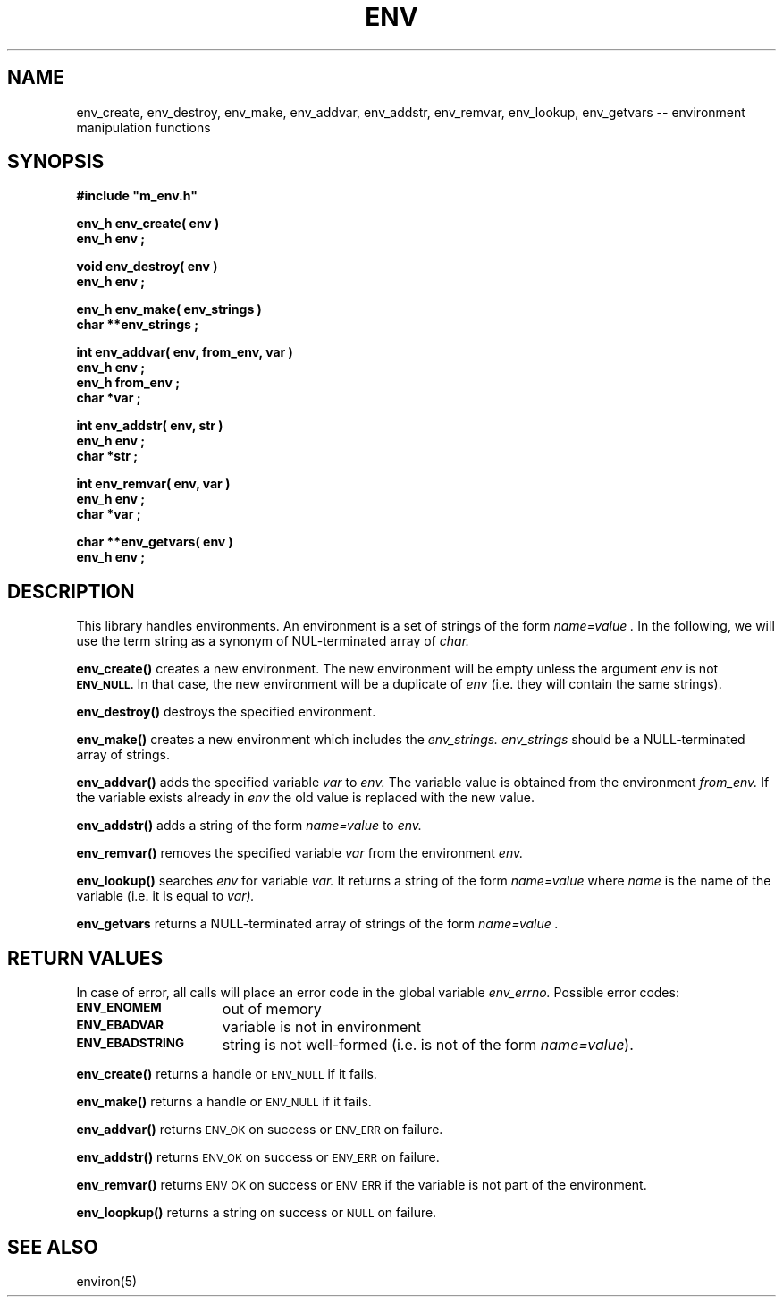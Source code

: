 .\"(c) Copyright 1992 by Panagiotis Tsirigotis
.\"All rights reserved.  The file named COPYRIGHT specifies the terms
.\"and conditions for redistribution.
.\"
.\" $Id$
.TH ENV 3L "20 October 1992"
.SH NAME
env_create, env_destroy, env_make, env_addvar, env_addstr, env_remvar, env_lookup, env_getvars -- environment manipulation functions
.SH SYNOPSIS
.LP
.nf
.ft B
#include "m_env.h"
.LP
.ft B
env_h env_create( env )
env_h env ;
.LP
.ft B
void env_destroy( env )
env_h env ;
.LP
.ft B
env_h env_make( env_strings )
char **env_strings ;
.LP
.ft B
int env_addvar( env, from_env, var )
env_h env ;
env_h from_env ;
char *var ;
.LP
.ft B
int env_addstr( env, str )
env_h env ;
char *str ;
.LP
.ft B
int env_remvar( env, var )
env_h env ;
char *var ;
.LP
.ft B
char **env_getvars( env )
env_h env ;
.SH DESCRIPTION
This library handles environments. An environment is a set of strings
of the form
.I "name=value".
In the following, we will use the term string as a synonym of
NUL-terminated array of
.I char.
.LP
.B env_create()
creates a new environment. The new environment will be empty unless
the argument
.I env
is not
.SB ENV_NULL.
In that case, the new environment will be a duplicate of
.I env
(i.e. they will contain the same strings).
.LP
.B env_destroy()
destroys the specified environment.
.LP
.B env_make()
creates a new environment which includes the
.I env_strings.
.I env_strings
should be a NULL-terminated array of strings.
.LP
.B env_addvar()
adds the specified variable
.I var
to
.I env.
The variable value is obtained from the environment
.I from_env.
If the variable exists already in
.I env
the old value is replaced with the new value.
.LP
.B env_addstr()
adds a string of the form
.I "name=value"
to
.I env.
.LP
.B env_remvar()
removes the specified variable
.I var
from the environment
.I env.
.LP
.B env_lookup()
searches
.I env
for variable
.I var.
It returns a string of the form
.I "name=value"
where
.I name
is the name of the variable
(i.e. it is equal to
.I var).
.LP
.B env_getvars
returns a NULL-terminated array of strings of the form
.I "name=value".
.SH "RETURN VALUES"
In case of error, all calls will place an error code in the global variable
.I env_errno.
Possible error codes:
.TP 15
.SB ENV_ENOMEM
out of memory
.TP
.SB ENV_EBADVAR
variable is not in environment
.TP
.SB ENV_EBADSTRING
string is not well-formed (i.e. is not of the form \fIname=value\fR).
.LP
.B env_create()
returns a handle or
.SM ENV_NULL
if it fails.
.LP
.B env_make()
returns a handle or
.SM ENV_NULL
if it fails.
.LP
.B env_addvar()
returns
.SM ENV_OK
on success or
.SM ENV_ERR
on failure.
.LP
.B env_addstr()
returns
.SM ENV_OK
on success or
.SM ENV_ERR
on failure.
.LP
.B env_remvar()
returns
.SM ENV_OK
on success or
.SM ENV_ERR
if the variable is not part of the environment.
.LP
.B env_loopkup()
returns a string on success or
.SM NULL
on failure.
.SH "SEE ALSO"
environ(5)
